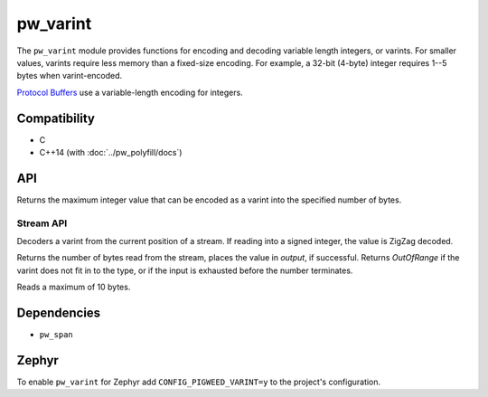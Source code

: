 .. _module-pw_varint:

---------
pw_varint
---------
The ``pw_varint`` module provides functions for encoding and decoding variable
length integers, or varints. For smaller values, varints require less memory
than a fixed-size encoding. For example, a 32-bit (4-byte) integer requires 1--5
bytes when varint-encoded.

`Protocol Buffers <https://developers.google.com/protocol-buffers/docs/encoding#varints>`_
use a variable-length encoding for integers.

Compatibility
=============
* C
* C++14 (with :doc:`../pw_polyfill/docs`)

API
===

.. doxygenfunction:: pw::varint::EncodedSize(uint64_t integer)

.. doxygenfunction:: pw::varint::ZigZagEncodedSize(int64_t integer)

.. cpp:function:: uint64_t MaxValueInBytes(size_t bytes)

Returns the maximum integer value that can be encoded as a varint into the
specified number of bytes.


Stream API
----------

.. cpp:function:: StatusWithSize Read(stream::Reader& reader, int64_t* output)
.. cpp:function:: StatusWithSize Read(stream::Reader& reader, uint64_t* output)

Decoders a varint from the current position of a stream. If reading into a
signed integer, the value is ZigZag decoded.

Returns the number of bytes read from the stream, places the value in `output`,
if successful. Returns `OutOfRange` if the varint does not fit in to the type,
or if the input is exhausted before the number terminates.

Reads a maximum of 10 bytes.

Dependencies
============
* ``pw_span``

Zephyr
======
To enable ``pw_varint`` for Zephyr add ``CONFIG_PIGWEED_VARINT=y`` to the
project's configuration.
